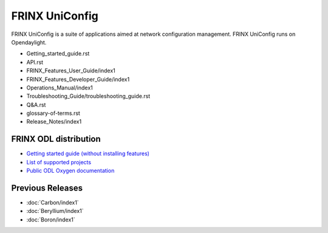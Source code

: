 
FRINX UniConfig
===============

FRINX UniConfig is a suite of applications aimed at network configuration management. FRINX UniConfig runs on Opendaylight.

*  Getting_started_guide.rst
*  API.rst
*  FRINX_Features_User_Guide/index1
*  FRINX_Features_Developer_Guide/index1
*  Operations_Manual/index1
*  Troubleshooting_Guide/troubleshooting_guide.rst
*  Q&A.rst   
*  glossary-of-terms.rst
*  Release_Notes/index1
   
FRINX ODL distribution
~~~~~~~~~~~~~~~~~~~~~~

*  `Getting started guide (without installing features) <https://docs.frinx.io/FRINX_ODL_Distribution/Getting_started_guide_no_features.html>`__
*  `List of supported projects <https://docs.frinx.io/FRINX_ODL_Distribution/Oxygen/Release_Notes/frinx-odl-base-feature-content-rel-4-2-0.html>`__
*  `Public ODL Oxygen documentation <https://docs.opendaylight.org/en/stable-oxygen>`__
   
Previous Releases
~~~~~~~~~~~~~~~~~

*  :doc:`Carbon/index1`
*  :doc:`Beryllium/index1`
*  :doc:`Boron/index1`
